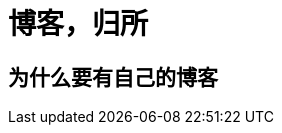 = 博客，归所
:hp-image: /covers/cover.png
:published_at: 2018-01-09
:hp-tags: Blog,
:hp-alt-title: Your Blog Is Your Home

== 为什么要有自己的博客
